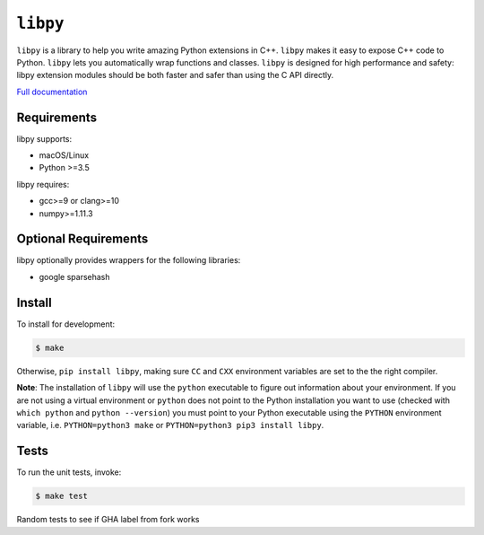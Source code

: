 ``libpy``
=========

.. image:: https://github.com/quantopian/libpy/workflows/CI/badge.svg
    :alt: GitHub Actions status
    :target: https://github.com/quantopian/libpy/actions?query=workflow%3ACI+branch%3Amaster

.. image:: https://badge.fury.io/py/libpy.svg
    :target: https://badge.fury.io/py/libpy

``libpy`` is a library to help you write amazing Python extensions in C++.
``libpy`` makes it easy to expose C++ code to Python.
``libpy`` lets you automatically wrap functions and classes.
``libpy`` is designed for high performance and safety: libpy extension modules should be both faster and safer than using the C API directly.

`Full documentation <https://quantopian.github.io/libpy/>`_

Requirements
------------

libpy supports:

- macOS/Linux
- Python >=3.5

libpy requires:

- gcc>=9 or clang>=10
- numpy>=1.11.3

Optional Requirements
---------------------

libpy optionally provides wrappers for the following libraries:

- google sparsehash


Install
-------

To install for development:

.. code-block:: bash

   $ make

Otherwise, ``pip install libpy``, making sure ``CC`` and ``CXX`` environment variables are set to the the right compiler.

**Note**: The installation of ``libpy`` will use the ``python`` executable to
figure out information about your environment. If you are not using a virtual
environment or ``python`` does not point to the Python installation you want
to use (checked with ``which python`` and ``python --version``) you must
point to your Python executable using the ``PYTHON`` environment variable,
i.e. ``PYTHON=python3 make`` or ``PYTHON=python3 pip3 install libpy``.

Tests
-----

To run the unit tests, invoke:

.. code-block:: bash

   $ make test


Random tests to see if GHA label from fork works    
